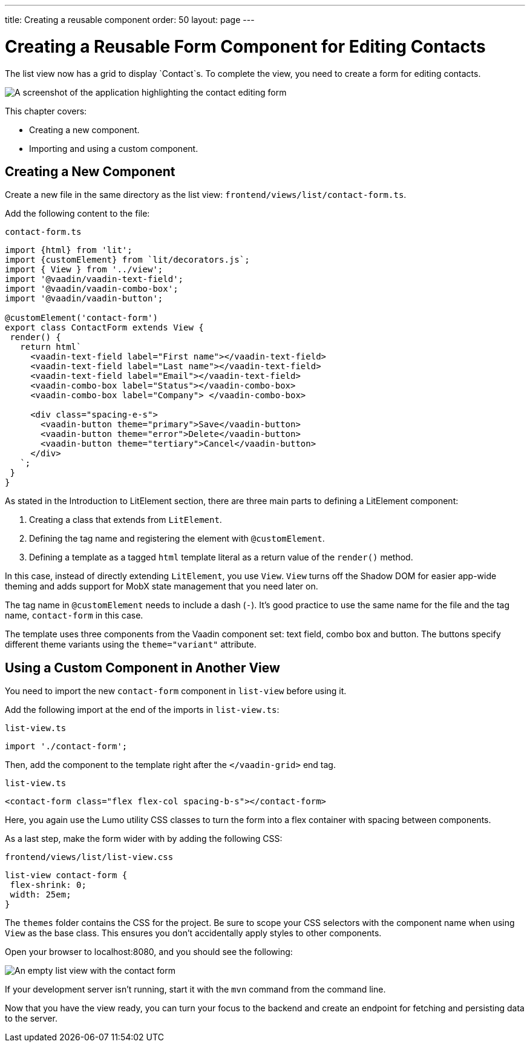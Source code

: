 ---
title: Creating a reusable component
order: 50
layout: page
---

= Creating a Reusable Form Component for Editing Contacts

The list view now has a grid to display `Contact`s. 
To complete the view, you need to create a form for editing contacts. 


image::images/contact-form.png[A screenshot of the application highlighting the contact editing form]


This chapter covers:

* Creating a new component.
* Importing and using a custom component. 

== Creating a New Component

Create a new file in the same directory as the list view: `frontend/views/list/contact-form.ts`.

Add the following content to the file:

.`contact-form.ts`
[source,typescript]
----
import {html} from 'lit';
import {customElement} from `lit/decorators.js`;
import { View } from '../view';
import '@vaadin/vaadin-text-field';
import '@vaadin/vaadin-combo-box';
import '@vaadin/vaadin-button';
 
@customElement('contact-form') 
export class ContactForm extends View { 
 render() {
   return html`
     <vaadin-text-field label="First name"></vaadin-text-field>
     <vaadin-text-field label="Last name"></vaadin-text-field>
     <vaadin-text-field label="Email"></vaadin-text-field>
     <vaadin-combo-box label="Status"></vaadin-combo-box>
     <vaadin-combo-box label="Company"> </vaadin-combo-box>
 
     <div class="spacing-e-s">
       <vaadin-button theme="primary">Save</vaadin-button>
       <vaadin-button theme="error">Delete</vaadin-button>
       <vaadin-button theme="tertiary">Cancel</vaadin-button>
     </div>
   `;
 }
}
----

As stated in the Introduction to LitElement section, there are three main parts to defining a LitElement component: 

1. Creating a class that extends from `LitElement`.
2. Defining the tag name and registering the element with `@customElement`.
3. Defining a template as a tagged `html` template literal as a return value of the `render()` method.

In this case, instead of directly extending `LitElement`, you use `View`. 
`View` turns off the Shadow DOM for easier app-wide theming and adds support for MobX state management that you need later on. 

The tag name in `@customElement` needs to include a dash (`-`). 
It's good practice to use the same name for the file and the tag name, `contact-form` in this case. 

The template uses three components from the Vaadin component set: text field, combo box and button. 
The buttons specify different theme variants using the `theme="variant"` attribute. 

== Using a Custom Component in Another View

You need to import the new `contact-form` component in `list-view` before using it. 

Add the following import at the end of the imports in `list-view.ts`:

.`list-view.ts`
[source,typescript]
----
import './contact-form';
----

Then, add the component to the template right after the `</vaadin-grid>` end tag. 

.`list-view.ts`
[source,html]
----
<contact-form class="flex flex-col spacing-b-s"></contact-form>
----

Here, you again use the Lumo utility CSS classes to turn the form into a flex container with spacing between components. 

As a last step, make the form wider with by adding the following CSS: 

.`frontend/views/list/list-view.css`
[source,css]
----
list-view contact-form {
 flex-shrink: 0;
 width: 25em;
}
----

The `themes` folder contains the CSS for the project. 
Be sure to scope your CSS selectors with the component name when using `View` as the base class. 
This ensures you don't accidentally apply styles to other components. 

Open your browser to localhost:8080, and you should see the following:

image::images/list-view-with-form.png[An empty list view with the contact form]

If your development server isn't running, start it with the `mvn` command from the command line. 

Now that you have the view ready, you can turn your focus to the backend and create an endpoint for fetching and persisting data to the server.
